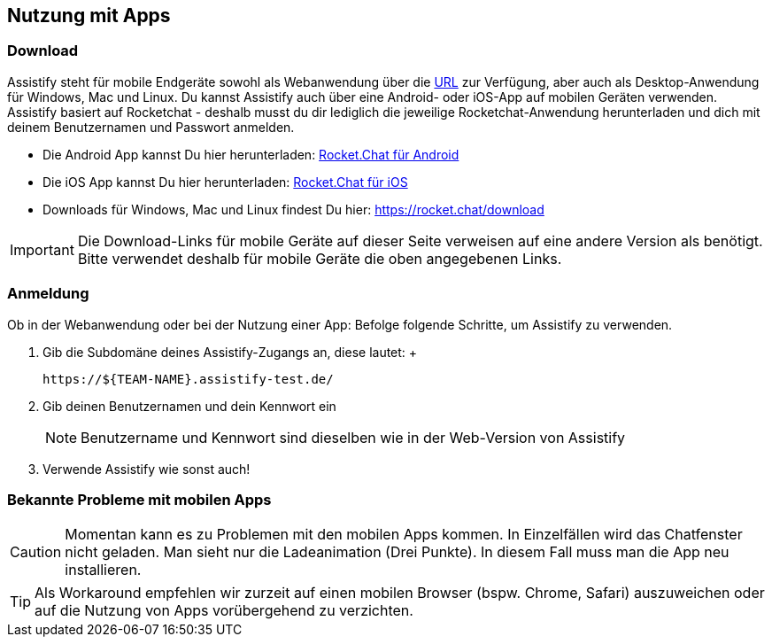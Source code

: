 == Nutzung mit Apps

=== Download

Assistify steht für mobile Endgeräte sowohl als Webanwendung über die
https://${TEAM-NAME}.assistify-test.de/[URL] zur Verfügung,
aber auch als Desktop-Anwendung für Windows, Mac und Linux. Du kannst
Assistify auch über eine Android- oder iOS-App auf mobilen Geräten
verwenden. Assistify basiert auf Rocketchat - deshalb musst du dir
lediglich die jeweilige Rocketchat-Anwendung herunterladen und dich mit
deinem Benutzernamen und Passwort anmelden.

* Die Android App kannst Du hier herunterladen:
https://play.google.com/store/apps/details?id=com.konecty.rocket.chat[Rocket.Chat
für Android]
* Die iOS App kannst Du hier herunterladen:
https://itunes.apple.com/us/app/rocket-chat/id1028869439?mt=8[Rocket.Chat
für iOS]
* Downloads für Windows, Mac und Linux findest Du
hier: https://rocket.chat/download

IMPORTANT: Die Download-Links für mobile Geräte auf dieser Seite
verweisen auf eine andere Version als benötigt. Bitte verwendet deshalb
für mobile Geräte die oben angegebenen Links.


=== Anmeldung

Ob in der Webanwendung oder bei der Nutzung einer App: Befolge folgende
Schritte, um Assistify zu verwenden.

. Gib die Subdomäne deines Assistify-Zugangs an, diese lautet: +
+
```
https://${TEAM-NAME}.assistify-test.de/
```

. Gib deinen Benutzernamen und dein Kennwort ein
+
NOTE: Benutzername und Kennwort sind dieselben wie in der Web-Version von Assistify

. Verwende Assistify wie sonst auch!


=== Bekannte Probleme mit mobilen Apps

CAUTION: Momentan kann es zu Problemen mit den mobilen Apps kommen.
In Einzelfällen wird das Chatfenster nicht geladen. Man sieht nur die Ladeanimation (Drei Punkte). In diesem Fall muss man die App neu installieren.

TIP: Als Workaround empfehlen wir zurzeit auf einen mobilen Browser (bspw. Chrome, Safari) auszuweichen oder auf die Nutzung von Apps vorübergehend zu verzichten.
